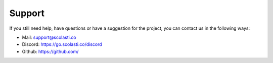 Support
=======

If you still need help, have questions or have a suggestion for the project, you can contact us in the following ways:

* Mail: support@scolasti.co
* Discord: https://go.scolasti.co/discord
* Github: https://github.com/
